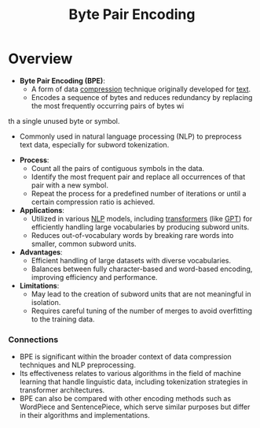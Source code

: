 :PROPERTIES:
:ID:       2ef09a6d-420f-43cb-a271-f9e45d243a35
:ROAM_ALIASES: BPE
:END:
#+title: Byte Pair Encoding

* Overview
- *Byte Pair Encoding (BPE)*:
  - A form of data [[id:2a09af3c-8c56-4874-b18b-b728b0d655c7][compression]] technique originally developed for [[id:9e07b6d4-aa6a-4584-bb4e-6f1285be34c3][text]].
  - Encodes a sequence of bytes and reduces redundancy by replacing the most frequently occurring pairs of bytes wi
th a single unused byte or symbol.
  - Commonly used in natural language processing (NLP) to preprocess text data, especially for subword tokenization.

- *Process*:
  - Count all the pairs of contiguous symbols in the data.
  - Identify the most frequent pair and replace all occurrences of that pair with a new symbol.
  - Repeat the process for a predefined number of iterations or until a certain compression ratio is achieved.

- *Applications*:
  - Utilized in various [[id:20230713T150554.400026][NLP]] models, including [[id:4f9006cf-6e6f-4019-bb8d-e7d5d85e191e][transformers]] (like [[id:214ec3f0-8aa3-426c-82fa-57886b5c0f39][GPT]]) for efficiently handling large vocabularies by producing subword units.
  - Reduces out-of-vocabulary words by breaking rare words into smaller, common subword units.

- *Advantages*:
  - Efficient handling of large datasets with diverse vocabularies.
  - Balances between fully character-based and word-based encoding, improving efficiency and performance.

- *Limitations*:
  - May lead to the creation of subword units that are not meaningful in isolation.
  - Requires careful tuning of the number of merges to avoid overfitting to the training data.

*** Connections

- BPE is significant within the broader context of data compression techniques and NLP preprocessing.
- Its effectiveness relates to various algorithms in the field of machine learning that handle linguistic data, including tokenization strategies in transformer architectures.
- BPE can also be compared with other encoding methods such as WordPiece and SentencePiece, which serve similar purposes but differ in their algorithms and implementations.


